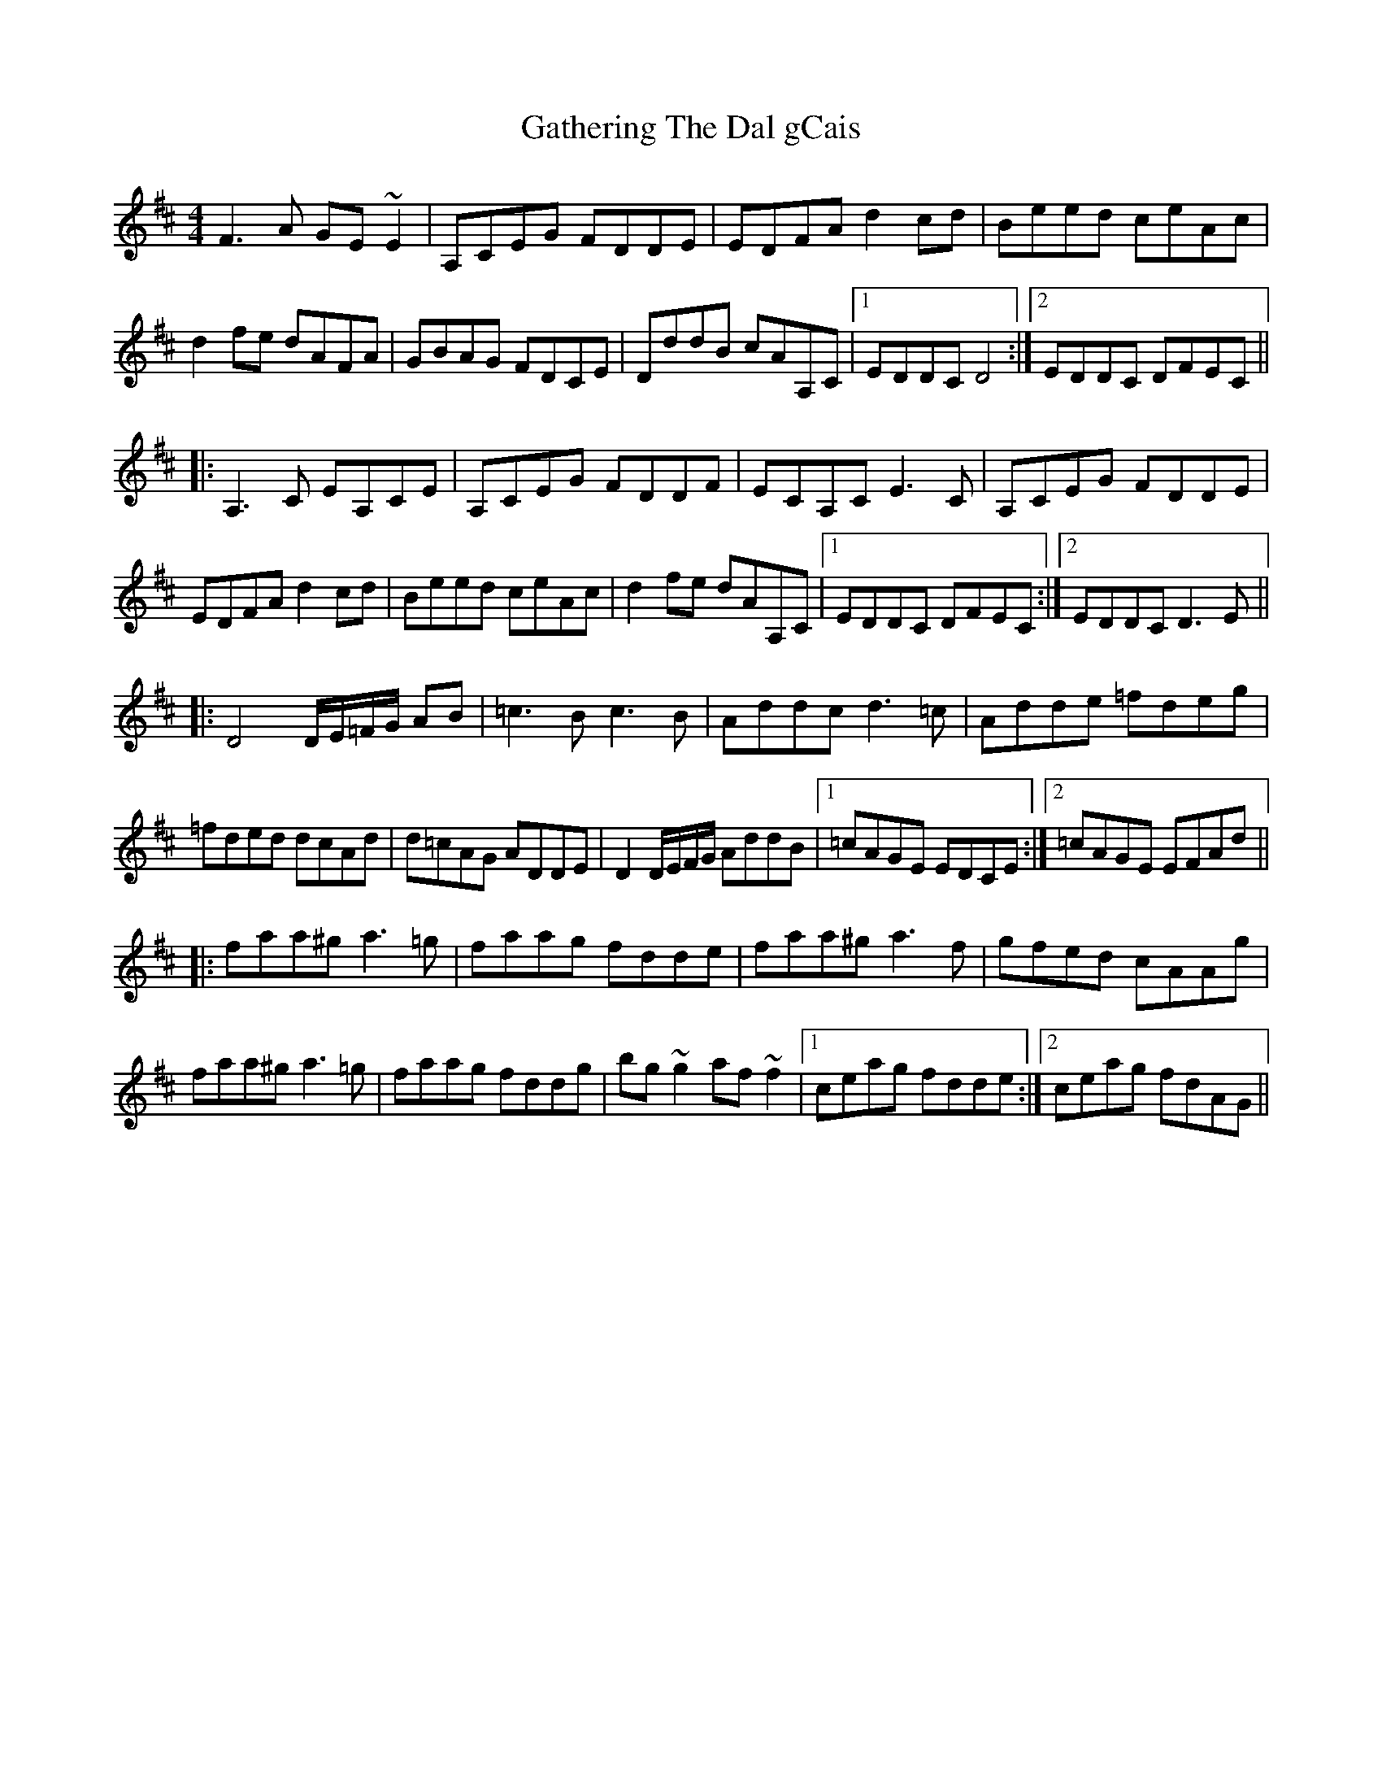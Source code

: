 X: 14912
T: Gathering The Dal gCais
R: reel
M: 4/4
K: Dmajor
F3 A GE ~E2|A,CEG FDDE|EDFA d2 cd|Beed ceAc|
d2 fe dAFA|GBAG FDCE|DddB cAA,C|1 EDDC D4:|2 EDDC DFEC||
|:A,3 C EA,CE|A,CEG FDDF|ECA,C E3 C|A,CEG FDDE|
EDFA d2 cd|Beed ceAc|d2 fe dAA,C|1 EDDC DFEC:|2 EDDC D3 E||
|:D4 D/E/=F/G/ AB|=c3 B c3 B|Addc d3 =c|Adde =fdeg|
=fded dcAd|d=cAG ADDE|D2 D/E/F/G/ AddB|1 =cAGE EDCE:|2 =cAGE EFAd||
|:faa^g a3 =g|faag fdde|faa^g a3 f|gfed cAAg|
faa^g a3 =g|faag fddg|bg ~g2 af ~f2|1 ceag fdde:|2 ceag fdAG||


